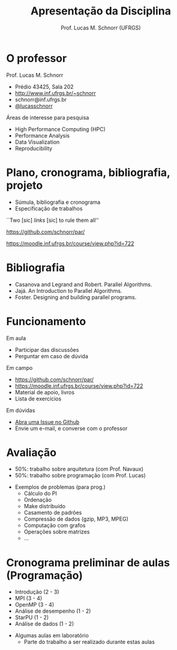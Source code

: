 # -*- coding: utf-8 -*-
# -*- mode: org -*-
#+startup: beamer overview indent
#+LANGUAGE: pt-br
#+TAGS: noexport(n)
#+EXPORT_EXCLUDE_TAGS: noexport
#+EXPORT_SELECT_TAGS: export

#+Title: Apresentação da Disciplina
#+Author: Prof. Lucas M. Schnorr (UFRGS)
#+Date: \copyleft

#+LaTeX_CLASS: beamer
#+LaTeX_CLASS_OPTIONS: [xcolor=dvipsnames]
#+OPTIONS:   H:1 num:t toc:nil \n:nil @:t ::t |:t ^:t -:t f:t *:t <:t
#+LATEX_HEADER: \input{../org-babel.tex}

* O professor
Prof. Lucas M. Schnorr
+ Prédio 43425, Sala 202
+ [[http://www.inf.ufrgs.br/~schnorr][http://www.inf.ufrgs.br/~schnorr]]
+ schnorr@inf.ufrgs.br
+ [[http://twitter.com/lucasschnorr/][@lucasschnorr]]

\vfill

Áreas de interesse para pesquisa
+ High Performance Computing (HPC)
+ Performance Analysis
+ Data Visualization
+ Reproducibility
    
* Plano, cronograma, bibliografia, projeto
+ Súmula, bibliografia e cronograma
+ Especificação de trabalhos

\vfill

#+BEGIN_CENTER
``Two [sic] /links/ [sic] to rule them all''

https://github.com/schnorr/par/

https://moodle.inf.ufrgs.br/course/view.php?id=722
#+END_CENTER
     
* Bibliografia
- Casanova and Legrand and Robert. Parallel Algorithms.
- Jajá. An Introduction to Parallel Algorithms.
- Foster. Designing and building parallel programs.
* Funcionamento
Em aula
- Participar das discussões
- Perguntar em caso de dúvida

Em campo
- https://github.com/schnorr/par/
- https://moodle.inf.ufrgs.br/course/view.php?id=722
- Material de apoio, livros
- Lista de exercícios

Em dúvidas
- [[https://github.com/schnorr/par/issues][Abra uma Issue no Github]]
- Envie um e-mail, e converse com o professor
* Avaliação
+ 50%: trabalho sobre arquitetura (com Prof. Navaux)
+ 50%: trabalho sobre programação (com Prof. Lucas)
\vfill
+ Exemplos de problemas (para prog.)
  + Cálculo do PI
  + Ordenação
  + Make distribuído
  + Casamento de padrões
  + Compressão de dados (gzip, MP3, MPEG)
  + Computação com grafos
  + Operações sobre matrizes
  + ...
* Cronograma preliminar de aulas (Programação)
- Introdução (2 - 3)
- MPI (3 - 4)
- OpenMP (3 - 4)
- Análise de desempenho (1 - 2)
- StarPU (1 - 2)
- Análise de dados (1 - 2)
\vfill
- Algumas aulas em laboratório
  - Parte do trabalho a ser realizado durante estas aulas
